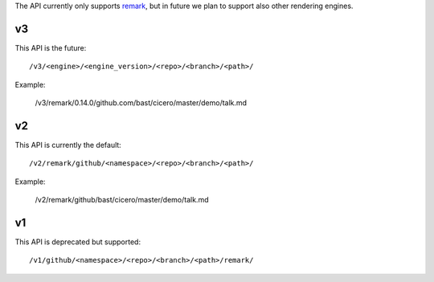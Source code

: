 
The API currently only supports
`remark <https://github.com/gnab/remark>`__,
but in future
we plan to support also other rendering engines.


v3
==

This API is the future::

  /v3/<engine>/<engine_version>/<repo>/<branch>/<path>/

Example:

  /v3/remark/0.14.0/github.com/bast/cicero/master/demo/talk.md


v2
==

This API is currently the default::

  /v2/remark/github/<namespace>/<repo>/<branch>/<path>/

Example:

  /v2/remark/github/bast/cicero/master/demo/talk.md


v1
==

This API is deprecated but supported::

  /v1/github/<namespace>/<repo>/<branch>/<path>/remark/
